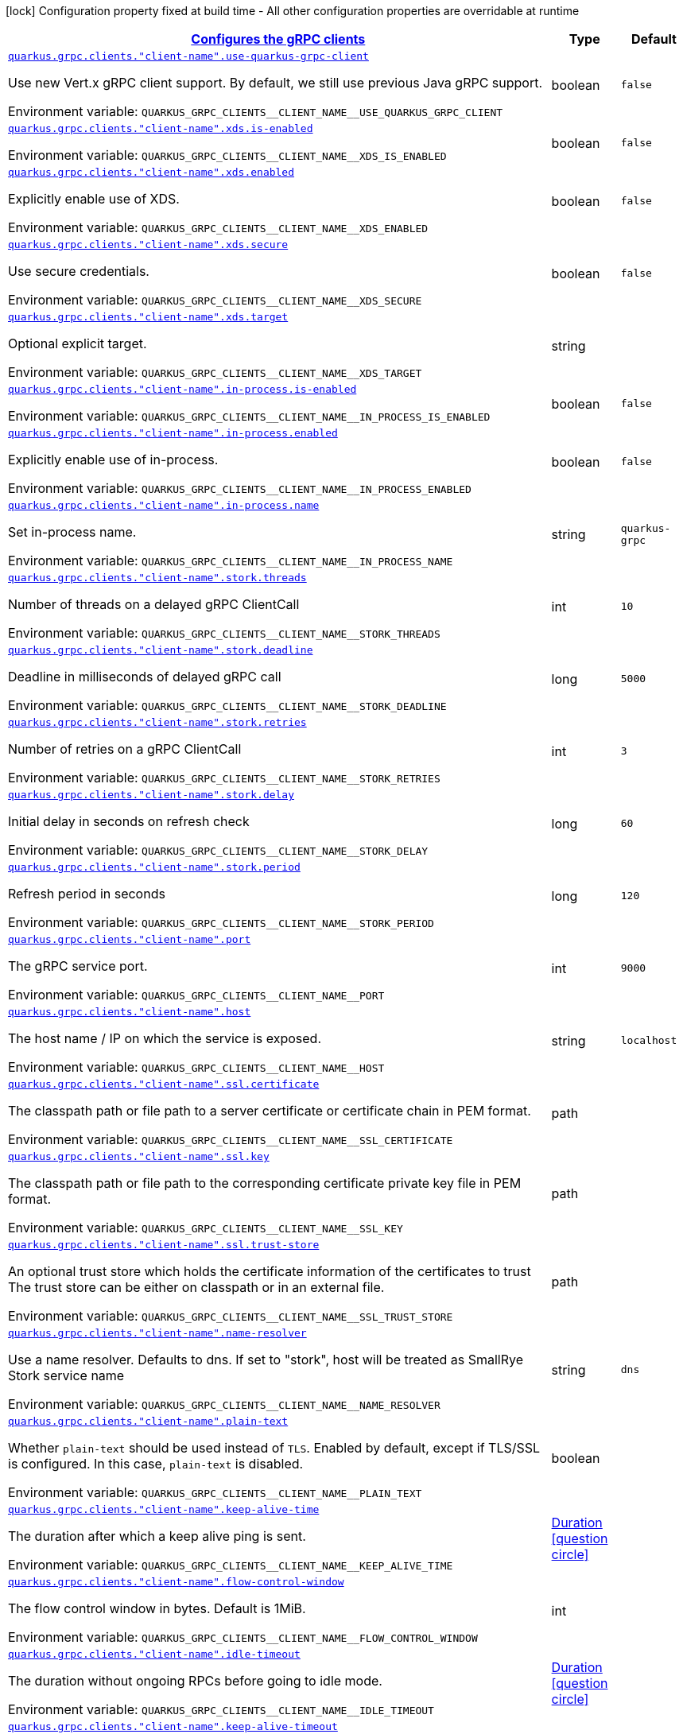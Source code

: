 
:summaryTableId: quarkus-grpc-config-group-config-grpc-client-configuration
[.configuration-legend]
icon:lock[title=Fixed at build time] Configuration property fixed at build time - All other configuration properties are overridable at runtime
[.configuration-reference, cols="80,.^10,.^10"]
|===

h|[[quarkus-grpc-config-group-config-grpc-client-configuration_quarkus.grpc.clients-configures-the-grpc-clients]]link:#quarkus-grpc-config-group-config-grpc-client-configuration_quarkus.grpc.clients-configures-the-grpc-clients[Configures the gRPC clients]

h|Type
h|Default

a| [[quarkus-grpc-config-group-config-grpc-client-configuration_quarkus.grpc.clients.-client-name-.use-quarkus-grpc-client]]`link:#quarkus-grpc-config-group-config-grpc-client-configuration_quarkus.grpc.clients.-client-name-.use-quarkus-grpc-client[quarkus.grpc.clients."client-name".use-quarkus-grpc-client]`


[.description]
--
Use new Vert.x gRPC client support. By default, we still use previous Java gRPC support.

ifdef::add-copy-button-to-env-var[]
Environment variable: env_var_with_copy_button:+++QUARKUS_GRPC_CLIENTS__CLIENT_NAME__USE_QUARKUS_GRPC_CLIENT+++[]
endif::add-copy-button-to-env-var[]
ifndef::add-copy-button-to-env-var[]
Environment variable: `+++QUARKUS_GRPC_CLIENTS__CLIENT_NAME__USE_QUARKUS_GRPC_CLIENT+++`
endif::add-copy-button-to-env-var[]
--|boolean 
|`false`


a| [[quarkus-grpc-config-group-config-grpc-client-configuration_quarkus.grpc.clients.-client-name-.xds.is-enabled]]`link:#quarkus-grpc-config-group-config-grpc-client-configuration_quarkus.grpc.clients.-client-name-.xds.is-enabled[quarkus.grpc.clients."client-name".xds.is-enabled]`


[.description]
--
ifdef::add-copy-button-to-env-var[]
Environment variable: env_var_with_copy_button:+++QUARKUS_GRPC_CLIENTS__CLIENT_NAME__XDS_IS_ENABLED+++[]
endif::add-copy-button-to-env-var[]
ifndef::add-copy-button-to-env-var[]
Environment variable: `+++QUARKUS_GRPC_CLIENTS__CLIENT_NAME__XDS_IS_ENABLED+++`
endif::add-copy-button-to-env-var[]
--|boolean 
|`false`


a| [[quarkus-grpc-config-group-config-grpc-client-configuration_quarkus.grpc.clients.-client-name-.xds.enabled]]`link:#quarkus-grpc-config-group-config-grpc-client-configuration_quarkus.grpc.clients.-client-name-.xds.enabled[quarkus.grpc.clients."client-name".xds.enabled]`


[.description]
--
Explicitly enable use of XDS.

ifdef::add-copy-button-to-env-var[]
Environment variable: env_var_with_copy_button:+++QUARKUS_GRPC_CLIENTS__CLIENT_NAME__XDS_ENABLED+++[]
endif::add-copy-button-to-env-var[]
ifndef::add-copy-button-to-env-var[]
Environment variable: `+++QUARKUS_GRPC_CLIENTS__CLIENT_NAME__XDS_ENABLED+++`
endif::add-copy-button-to-env-var[]
--|boolean 
|`false`


a| [[quarkus-grpc-config-group-config-grpc-client-configuration_quarkus.grpc.clients.-client-name-.xds.secure]]`link:#quarkus-grpc-config-group-config-grpc-client-configuration_quarkus.grpc.clients.-client-name-.xds.secure[quarkus.grpc.clients."client-name".xds.secure]`


[.description]
--
Use secure credentials.

ifdef::add-copy-button-to-env-var[]
Environment variable: env_var_with_copy_button:+++QUARKUS_GRPC_CLIENTS__CLIENT_NAME__XDS_SECURE+++[]
endif::add-copy-button-to-env-var[]
ifndef::add-copy-button-to-env-var[]
Environment variable: `+++QUARKUS_GRPC_CLIENTS__CLIENT_NAME__XDS_SECURE+++`
endif::add-copy-button-to-env-var[]
--|boolean 
|`false`


a| [[quarkus-grpc-config-group-config-grpc-client-configuration_quarkus.grpc.clients.-client-name-.xds.target]]`link:#quarkus-grpc-config-group-config-grpc-client-configuration_quarkus.grpc.clients.-client-name-.xds.target[quarkus.grpc.clients."client-name".xds.target]`


[.description]
--
Optional explicit target.

ifdef::add-copy-button-to-env-var[]
Environment variable: env_var_with_copy_button:+++QUARKUS_GRPC_CLIENTS__CLIENT_NAME__XDS_TARGET+++[]
endif::add-copy-button-to-env-var[]
ifndef::add-copy-button-to-env-var[]
Environment variable: `+++QUARKUS_GRPC_CLIENTS__CLIENT_NAME__XDS_TARGET+++`
endif::add-copy-button-to-env-var[]
--|string 
|


a| [[quarkus-grpc-config-group-config-grpc-client-configuration_quarkus.grpc.clients.-client-name-.in-process.is-enabled]]`link:#quarkus-grpc-config-group-config-grpc-client-configuration_quarkus.grpc.clients.-client-name-.in-process.is-enabled[quarkus.grpc.clients."client-name".in-process.is-enabled]`


[.description]
--
ifdef::add-copy-button-to-env-var[]
Environment variable: env_var_with_copy_button:+++QUARKUS_GRPC_CLIENTS__CLIENT_NAME__IN_PROCESS_IS_ENABLED+++[]
endif::add-copy-button-to-env-var[]
ifndef::add-copy-button-to-env-var[]
Environment variable: `+++QUARKUS_GRPC_CLIENTS__CLIENT_NAME__IN_PROCESS_IS_ENABLED+++`
endif::add-copy-button-to-env-var[]
--|boolean 
|`false`


a| [[quarkus-grpc-config-group-config-grpc-client-configuration_quarkus.grpc.clients.-client-name-.in-process.enabled]]`link:#quarkus-grpc-config-group-config-grpc-client-configuration_quarkus.grpc.clients.-client-name-.in-process.enabled[quarkus.grpc.clients."client-name".in-process.enabled]`


[.description]
--
Explicitly enable use of in-process.

ifdef::add-copy-button-to-env-var[]
Environment variable: env_var_with_copy_button:+++QUARKUS_GRPC_CLIENTS__CLIENT_NAME__IN_PROCESS_ENABLED+++[]
endif::add-copy-button-to-env-var[]
ifndef::add-copy-button-to-env-var[]
Environment variable: `+++QUARKUS_GRPC_CLIENTS__CLIENT_NAME__IN_PROCESS_ENABLED+++`
endif::add-copy-button-to-env-var[]
--|boolean 
|`false`


a| [[quarkus-grpc-config-group-config-grpc-client-configuration_quarkus.grpc.clients.-client-name-.in-process.name]]`link:#quarkus-grpc-config-group-config-grpc-client-configuration_quarkus.grpc.clients.-client-name-.in-process.name[quarkus.grpc.clients."client-name".in-process.name]`


[.description]
--
Set in-process name.

ifdef::add-copy-button-to-env-var[]
Environment variable: env_var_with_copy_button:+++QUARKUS_GRPC_CLIENTS__CLIENT_NAME__IN_PROCESS_NAME+++[]
endif::add-copy-button-to-env-var[]
ifndef::add-copy-button-to-env-var[]
Environment variable: `+++QUARKUS_GRPC_CLIENTS__CLIENT_NAME__IN_PROCESS_NAME+++`
endif::add-copy-button-to-env-var[]
--|string 
|`quarkus-grpc`


a| [[quarkus-grpc-config-group-config-grpc-client-configuration_quarkus.grpc.clients.-client-name-.stork.threads]]`link:#quarkus-grpc-config-group-config-grpc-client-configuration_quarkus.grpc.clients.-client-name-.stork.threads[quarkus.grpc.clients."client-name".stork.threads]`


[.description]
--
Number of threads on a delayed gRPC ClientCall

ifdef::add-copy-button-to-env-var[]
Environment variable: env_var_with_copy_button:+++QUARKUS_GRPC_CLIENTS__CLIENT_NAME__STORK_THREADS+++[]
endif::add-copy-button-to-env-var[]
ifndef::add-copy-button-to-env-var[]
Environment variable: `+++QUARKUS_GRPC_CLIENTS__CLIENT_NAME__STORK_THREADS+++`
endif::add-copy-button-to-env-var[]
--|int 
|`10`


a| [[quarkus-grpc-config-group-config-grpc-client-configuration_quarkus.grpc.clients.-client-name-.stork.deadline]]`link:#quarkus-grpc-config-group-config-grpc-client-configuration_quarkus.grpc.clients.-client-name-.stork.deadline[quarkus.grpc.clients."client-name".stork.deadline]`


[.description]
--
Deadline in milliseconds of delayed gRPC call

ifdef::add-copy-button-to-env-var[]
Environment variable: env_var_with_copy_button:+++QUARKUS_GRPC_CLIENTS__CLIENT_NAME__STORK_DEADLINE+++[]
endif::add-copy-button-to-env-var[]
ifndef::add-copy-button-to-env-var[]
Environment variable: `+++QUARKUS_GRPC_CLIENTS__CLIENT_NAME__STORK_DEADLINE+++`
endif::add-copy-button-to-env-var[]
--|long 
|`5000`


a| [[quarkus-grpc-config-group-config-grpc-client-configuration_quarkus.grpc.clients.-client-name-.stork.retries]]`link:#quarkus-grpc-config-group-config-grpc-client-configuration_quarkus.grpc.clients.-client-name-.stork.retries[quarkus.grpc.clients."client-name".stork.retries]`


[.description]
--
Number of retries on a gRPC ClientCall

ifdef::add-copy-button-to-env-var[]
Environment variable: env_var_with_copy_button:+++QUARKUS_GRPC_CLIENTS__CLIENT_NAME__STORK_RETRIES+++[]
endif::add-copy-button-to-env-var[]
ifndef::add-copy-button-to-env-var[]
Environment variable: `+++QUARKUS_GRPC_CLIENTS__CLIENT_NAME__STORK_RETRIES+++`
endif::add-copy-button-to-env-var[]
--|int 
|`3`


a| [[quarkus-grpc-config-group-config-grpc-client-configuration_quarkus.grpc.clients.-client-name-.stork.delay]]`link:#quarkus-grpc-config-group-config-grpc-client-configuration_quarkus.grpc.clients.-client-name-.stork.delay[quarkus.grpc.clients."client-name".stork.delay]`


[.description]
--
Initial delay in seconds on refresh check

ifdef::add-copy-button-to-env-var[]
Environment variable: env_var_with_copy_button:+++QUARKUS_GRPC_CLIENTS__CLIENT_NAME__STORK_DELAY+++[]
endif::add-copy-button-to-env-var[]
ifndef::add-copy-button-to-env-var[]
Environment variable: `+++QUARKUS_GRPC_CLIENTS__CLIENT_NAME__STORK_DELAY+++`
endif::add-copy-button-to-env-var[]
--|long 
|`60`


a| [[quarkus-grpc-config-group-config-grpc-client-configuration_quarkus.grpc.clients.-client-name-.stork.period]]`link:#quarkus-grpc-config-group-config-grpc-client-configuration_quarkus.grpc.clients.-client-name-.stork.period[quarkus.grpc.clients."client-name".stork.period]`


[.description]
--
Refresh period in seconds

ifdef::add-copy-button-to-env-var[]
Environment variable: env_var_with_copy_button:+++QUARKUS_GRPC_CLIENTS__CLIENT_NAME__STORK_PERIOD+++[]
endif::add-copy-button-to-env-var[]
ifndef::add-copy-button-to-env-var[]
Environment variable: `+++QUARKUS_GRPC_CLIENTS__CLIENT_NAME__STORK_PERIOD+++`
endif::add-copy-button-to-env-var[]
--|long 
|`120`


a| [[quarkus-grpc-config-group-config-grpc-client-configuration_quarkus.grpc.clients.-client-name-.port]]`link:#quarkus-grpc-config-group-config-grpc-client-configuration_quarkus.grpc.clients.-client-name-.port[quarkus.grpc.clients."client-name".port]`


[.description]
--
The gRPC service port.

ifdef::add-copy-button-to-env-var[]
Environment variable: env_var_with_copy_button:+++QUARKUS_GRPC_CLIENTS__CLIENT_NAME__PORT+++[]
endif::add-copy-button-to-env-var[]
ifndef::add-copy-button-to-env-var[]
Environment variable: `+++QUARKUS_GRPC_CLIENTS__CLIENT_NAME__PORT+++`
endif::add-copy-button-to-env-var[]
--|int 
|`9000`


a| [[quarkus-grpc-config-group-config-grpc-client-configuration_quarkus.grpc.clients.-client-name-.host]]`link:#quarkus-grpc-config-group-config-grpc-client-configuration_quarkus.grpc.clients.-client-name-.host[quarkus.grpc.clients."client-name".host]`


[.description]
--
The host name / IP on which the service is exposed.

ifdef::add-copy-button-to-env-var[]
Environment variable: env_var_with_copy_button:+++QUARKUS_GRPC_CLIENTS__CLIENT_NAME__HOST+++[]
endif::add-copy-button-to-env-var[]
ifndef::add-copy-button-to-env-var[]
Environment variable: `+++QUARKUS_GRPC_CLIENTS__CLIENT_NAME__HOST+++`
endif::add-copy-button-to-env-var[]
--|string 
|`localhost`


a| [[quarkus-grpc-config-group-config-grpc-client-configuration_quarkus.grpc.clients.-client-name-.ssl.certificate]]`link:#quarkus-grpc-config-group-config-grpc-client-configuration_quarkus.grpc.clients.-client-name-.ssl.certificate[quarkus.grpc.clients."client-name".ssl.certificate]`


[.description]
--
The classpath path or file path to a server certificate or certificate chain in PEM format.

ifdef::add-copy-button-to-env-var[]
Environment variable: env_var_with_copy_button:+++QUARKUS_GRPC_CLIENTS__CLIENT_NAME__SSL_CERTIFICATE+++[]
endif::add-copy-button-to-env-var[]
ifndef::add-copy-button-to-env-var[]
Environment variable: `+++QUARKUS_GRPC_CLIENTS__CLIENT_NAME__SSL_CERTIFICATE+++`
endif::add-copy-button-to-env-var[]
--|path 
|


a| [[quarkus-grpc-config-group-config-grpc-client-configuration_quarkus.grpc.clients.-client-name-.ssl.key]]`link:#quarkus-grpc-config-group-config-grpc-client-configuration_quarkus.grpc.clients.-client-name-.ssl.key[quarkus.grpc.clients."client-name".ssl.key]`


[.description]
--
The classpath path or file path to the corresponding certificate private key file in PEM format.

ifdef::add-copy-button-to-env-var[]
Environment variable: env_var_with_copy_button:+++QUARKUS_GRPC_CLIENTS__CLIENT_NAME__SSL_KEY+++[]
endif::add-copy-button-to-env-var[]
ifndef::add-copy-button-to-env-var[]
Environment variable: `+++QUARKUS_GRPC_CLIENTS__CLIENT_NAME__SSL_KEY+++`
endif::add-copy-button-to-env-var[]
--|path 
|


a| [[quarkus-grpc-config-group-config-grpc-client-configuration_quarkus.grpc.clients.-client-name-.ssl.trust-store]]`link:#quarkus-grpc-config-group-config-grpc-client-configuration_quarkus.grpc.clients.-client-name-.ssl.trust-store[quarkus.grpc.clients."client-name".ssl.trust-store]`


[.description]
--
An optional trust store which holds the certificate information of the certificates to trust The trust store can be either on classpath or in an external file.

ifdef::add-copy-button-to-env-var[]
Environment variable: env_var_with_copy_button:+++QUARKUS_GRPC_CLIENTS__CLIENT_NAME__SSL_TRUST_STORE+++[]
endif::add-copy-button-to-env-var[]
ifndef::add-copy-button-to-env-var[]
Environment variable: `+++QUARKUS_GRPC_CLIENTS__CLIENT_NAME__SSL_TRUST_STORE+++`
endif::add-copy-button-to-env-var[]
--|path 
|


a| [[quarkus-grpc-config-group-config-grpc-client-configuration_quarkus.grpc.clients.-client-name-.name-resolver]]`link:#quarkus-grpc-config-group-config-grpc-client-configuration_quarkus.grpc.clients.-client-name-.name-resolver[quarkus.grpc.clients."client-name".name-resolver]`


[.description]
--
Use a name resolver. Defaults to dns. If set to "stork", host will be treated as SmallRye Stork service name

ifdef::add-copy-button-to-env-var[]
Environment variable: env_var_with_copy_button:+++QUARKUS_GRPC_CLIENTS__CLIENT_NAME__NAME_RESOLVER+++[]
endif::add-copy-button-to-env-var[]
ifndef::add-copy-button-to-env-var[]
Environment variable: `+++QUARKUS_GRPC_CLIENTS__CLIENT_NAME__NAME_RESOLVER+++`
endif::add-copy-button-to-env-var[]
--|string 
|`dns`


a| [[quarkus-grpc-config-group-config-grpc-client-configuration_quarkus.grpc.clients.-client-name-.plain-text]]`link:#quarkus-grpc-config-group-config-grpc-client-configuration_quarkus.grpc.clients.-client-name-.plain-text[quarkus.grpc.clients."client-name".plain-text]`


[.description]
--
Whether `plain-text` should be used instead of `TLS`. Enabled by default, except if TLS/SSL is configured. In this case, `plain-text` is disabled.

ifdef::add-copy-button-to-env-var[]
Environment variable: env_var_with_copy_button:+++QUARKUS_GRPC_CLIENTS__CLIENT_NAME__PLAIN_TEXT+++[]
endif::add-copy-button-to-env-var[]
ifndef::add-copy-button-to-env-var[]
Environment variable: `+++QUARKUS_GRPC_CLIENTS__CLIENT_NAME__PLAIN_TEXT+++`
endif::add-copy-button-to-env-var[]
--|boolean 
|


a| [[quarkus-grpc-config-group-config-grpc-client-configuration_quarkus.grpc.clients.-client-name-.keep-alive-time]]`link:#quarkus-grpc-config-group-config-grpc-client-configuration_quarkus.grpc.clients.-client-name-.keep-alive-time[quarkus.grpc.clients."client-name".keep-alive-time]`


[.description]
--
The duration after which a keep alive ping is sent.

ifdef::add-copy-button-to-env-var[]
Environment variable: env_var_with_copy_button:+++QUARKUS_GRPC_CLIENTS__CLIENT_NAME__KEEP_ALIVE_TIME+++[]
endif::add-copy-button-to-env-var[]
ifndef::add-copy-button-to-env-var[]
Environment variable: `+++QUARKUS_GRPC_CLIENTS__CLIENT_NAME__KEEP_ALIVE_TIME+++`
endif::add-copy-button-to-env-var[]
--|link:https://docs.oracle.com/javase/8/docs/api/java/time/Duration.html[Duration]
  link:#duration-note-anchor-{summaryTableId}[icon:question-circle[], title=More information about the Duration format]
|


a| [[quarkus-grpc-config-group-config-grpc-client-configuration_quarkus.grpc.clients.-client-name-.flow-control-window]]`link:#quarkus-grpc-config-group-config-grpc-client-configuration_quarkus.grpc.clients.-client-name-.flow-control-window[quarkus.grpc.clients."client-name".flow-control-window]`


[.description]
--
The flow control window in bytes. Default is 1MiB.

ifdef::add-copy-button-to-env-var[]
Environment variable: env_var_with_copy_button:+++QUARKUS_GRPC_CLIENTS__CLIENT_NAME__FLOW_CONTROL_WINDOW+++[]
endif::add-copy-button-to-env-var[]
ifndef::add-copy-button-to-env-var[]
Environment variable: `+++QUARKUS_GRPC_CLIENTS__CLIENT_NAME__FLOW_CONTROL_WINDOW+++`
endif::add-copy-button-to-env-var[]
--|int 
|


a| [[quarkus-grpc-config-group-config-grpc-client-configuration_quarkus.grpc.clients.-client-name-.idle-timeout]]`link:#quarkus-grpc-config-group-config-grpc-client-configuration_quarkus.grpc.clients.-client-name-.idle-timeout[quarkus.grpc.clients."client-name".idle-timeout]`


[.description]
--
The duration without ongoing RPCs before going to idle mode.

ifdef::add-copy-button-to-env-var[]
Environment variable: env_var_with_copy_button:+++QUARKUS_GRPC_CLIENTS__CLIENT_NAME__IDLE_TIMEOUT+++[]
endif::add-copy-button-to-env-var[]
ifndef::add-copy-button-to-env-var[]
Environment variable: `+++QUARKUS_GRPC_CLIENTS__CLIENT_NAME__IDLE_TIMEOUT+++`
endif::add-copy-button-to-env-var[]
--|link:https://docs.oracle.com/javase/8/docs/api/java/time/Duration.html[Duration]
  link:#duration-note-anchor-{summaryTableId}[icon:question-circle[], title=More information about the Duration format]
|


a| [[quarkus-grpc-config-group-config-grpc-client-configuration_quarkus.grpc.clients.-client-name-.keep-alive-timeout]]`link:#quarkus-grpc-config-group-config-grpc-client-configuration_quarkus.grpc.clients.-client-name-.keep-alive-timeout[quarkus.grpc.clients."client-name".keep-alive-timeout]`


[.description]
--
The amount of time the sender of a keep alive ping waits for an acknowledgement.

ifdef::add-copy-button-to-env-var[]
Environment variable: env_var_with_copy_button:+++QUARKUS_GRPC_CLIENTS__CLIENT_NAME__KEEP_ALIVE_TIMEOUT+++[]
endif::add-copy-button-to-env-var[]
ifndef::add-copy-button-to-env-var[]
Environment variable: `+++QUARKUS_GRPC_CLIENTS__CLIENT_NAME__KEEP_ALIVE_TIMEOUT+++`
endif::add-copy-button-to-env-var[]
--|link:https://docs.oracle.com/javase/8/docs/api/java/time/Duration.html[Duration]
  link:#duration-note-anchor-{summaryTableId}[icon:question-circle[], title=More information about the Duration format]
|


a| [[quarkus-grpc-config-group-config-grpc-client-configuration_quarkus.grpc.clients.-client-name-.keep-alive-without-calls]]`link:#quarkus-grpc-config-group-config-grpc-client-configuration_quarkus.grpc.clients.-client-name-.keep-alive-without-calls[quarkus.grpc.clients."client-name".keep-alive-without-calls]`


[.description]
--
Whether keep-alive will be performed when there are no outstanding RPC on a connection.

ifdef::add-copy-button-to-env-var[]
Environment variable: env_var_with_copy_button:+++QUARKUS_GRPC_CLIENTS__CLIENT_NAME__KEEP_ALIVE_WITHOUT_CALLS+++[]
endif::add-copy-button-to-env-var[]
ifndef::add-copy-button-to-env-var[]
Environment variable: `+++QUARKUS_GRPC_CLIENTS__CLIENT_NAME__KEEP_ALIVE_WITHOUT_CALLS+++`
endif::add-copy-button-to-env-var[]
--|boolean 
|`false`


a| [[quarkus-grpc-config-group-config-grpc-client-configuration_quarkus.grpc.clients.-client-name-.max-hedged-attempts]]`link:#quarkus-grpc-config-group-config-grpc-client-configuration_quarkus.grpc.clients.-client-name-.max-hedged-attempts[quarkus.grpc.clients."client-name".max-hedged-attempts]`


[.description]
--
The max number of hedged attempts.

ifdef::add-copy-button-to-env-var[]
Environment variable: env_var_with_copy_button:+++QUARKUS_GRPC_CLIENTS__CLIENT_NAME__MAX_HEDGED_ATTEMPTS+++[]
endif::add-copy-button-to-env-var[]
ifndef::add-copy-button-to-env-var[]
Environment variable: `+++QUARKUS_GRPC_CLIENTS__CLIENT_NAME__MAX_HEDGED_ATTEMPTS+++`
endif::add-copy-button-to-env-var[]
--|int 
|`5`


a| [[quarkus-grpc-config-group-config-grpc-client-configuration_quarkus.grpc.clients.-client-name-.max-retry-attempts]]`link:#quarkus-grpc-config-group-config-grpc-client-configuration_quarkus.grpc.clients.-client-name-.max-retry-attempts[quarkus.grpc.clients."client-name".max-retry-attempts]`


[.description]
--
The max number of retry attempts. Retry must be explicitly enabled.

ifdef::add-copy-button-to-env-var[]
Environment variable: env_var_with_copy_button:+++QUARKUS_GRPC_CLIENTS__CLIENT_NAME__MAX_RETRY_ATTEMPTS+++[]
endif::add-copy-button-to-env-var[]
ifndef::add-copy-button-to-env-var[]
Environment variable: `+++QUARKUS_GRPC_CLIENTS__CLIENT_NAME__MAX_RETRY_ATTEMPTS+++`
endif::add-copy-button-to-env-var[]
--|int 
|`5`


a| [[quarkus-grpc-config-group-config-grpc-client-configuration_quarkus.grpc.clients.-client-name-.max-trace-events]]`link:#quarkus-grpc-config-group-config-grpc-client-configuration_quarkus.grpc.clients.-client-name-.max-trace-events[quarkus.grpc.clients."client-name".max-trace-events]`


[.description]
--
The maximum number of channel trace events to keep in the tracer for each channel or sub-channel.

ifdef::add-copy-button-to-env-var[]
Environment variable: env_var_with_copy_button:+++QUARKUS_GRPC_CLIENTS__CLIENT_NAME__MAX_TRACE_EVENTS+++[]
endif::add-copy-button-to-env-var[]
ifndef::add-copy-button-to-env-var[]
Environment variable: `+++QUARKUS_GRPC_CLIENTS__CLIENT_NAME__MAX_TRACE_EVENTS+++`
endif::add-copy-button-to-env-var[]
--|int 
|


a| [[quarkus-grpc-config-group-config-grpc-client-configuration_quarkus.grpc.clients.-client-name-.max-inbound-message-size]]`link:#quarkus-grpc-config-group-config-grpc-client-configuration_quarkus.grpc.clients.-client-name-.max-inbound-message-size[quarkus.grpc.clients."client-name".max-inbound-message-size]`


[.description]
--
The maximum message size allowed for a single gRPC frame (in bytes). Default is 4 MiB.

ifdef::add-copy-button-to-env-var[]
Environment variable: env_var_with_copy_button:+++QUARKUS_GRPC_CLIENTS__CLIENT_NAME__MAX_INBOUND_MESSAGE_SIZE+++[]
endif::add-copy-button-to-env-var[]
ifndef::add-copy-button-to-env-var[]
Environment variable: `+++QUARKUS_GRPC_CLIENTS__CLIENT_NAME__MAX_INBOUND_MESSAGE_SIZE+++`
endif::add-copy-button-to-env-var[]
--|int 
|


a| [[quarkus-grpc-config-group-config-grpc-client-configuration_quarkus.grpc.clients.-client-name-.max-inbound-metadata-size]]`link:#quarkus-grpc-config-group-config-grpc-client-configuration_quarkus.grpc.clients.-client-name-.max-inbound-metadata-size[quarkus.grpc.clients."client-name".max-inbound-metadata-size]`


[.description]
--
The maximum size of metadata allowed to be received (in bytes). Default is 8192B.

ifdef::add-copy-button-to-env-var[]
Environment variable: env_var_with_copy_button:+++QUARKUS_GRPC_CLIENTS__CLIENT_NAME__MAX_INBOUND_METADATA_SIZE+++[]
endif::add-copy-button-to-env-var[]
ifndef::add-copy-button-to-env-var[]
Environment variable: `+++QUARKUS_GRPC_CLIENTS__CLIENT_NAME__MAX_INBOUND_METADATA_SIZE+++`
endif::add-copy-button-to-env-var[]
--|int 
|


a| [[quarkus-grpc-config-group-config-grpc-client-configuration_quarkus.grpc.clients.-client-name-.negotiation-type]]`link:#quarkus-grpc-config-group-config-grpc-client-configuration_quarkus.grpc.clients.-client-name-.negotiation-type[quarkus.grpc.clients."client-name".negotiation-type]`


[.description]
--
The negotiation type for the HTTP/2 connection. Accepted values are: `TLS`, `PLAINTEXT_UPGRADE`, `PLAINTEXT`

ifdef::add-copy-button-to-env-var[]
Environment variable: env_var_with_copy_button:+++QUARKUS_GRPC_CLIENTS__CLIENT_NAME__NEGOTIATION_TYPE+++[]
endif::add-copy-button-to-env-var[]
ifndef::add-copy-button-to-env-var[]
Environment variable: `+++QUARKUS_GRPC_CLIENTS__CLIENT_NAME__NEGOTIATION_TYPE+++`
endif::add-copy-button-to-env-var[]
--|string 
|`TLS`


a| [[quarkus-grpc-config-group-config-grpc-client-configuration_quarkus.grpc.clients.-client-name-.override-authority]]`link:#quarkus-grpc-config-group-config-grpc-client-configuration_quarkus.grpc.clients.-client-name-.override-authority[quarkus.grpc.clients."client-name".override-authority]`


[.description]
--
Overrides the authority used with TLS and HTTP virtual hosting.

ifdef::add-copy-button-to-env-var[]
Environment variable: env_var_with_copy_button:+++QUARKUS_GRPC_CLIENTS__CLIENT_NAME__OVERRIDE_AUTHORITY+++[]
endif::add-copy-button-to-env-var[]
ifndef::add-copy-button-to-env-var[]
Environment variable: `+++QUARKUS_GRPC_CLIENTS__CLIENT_NAME__OVERRIDE_AUTHORITY+++`
endif::add-copy-button-to-env-var[]
--|string 
|


a| [[quarkus-grpc-config-group-config-grpc-client-configuration_quarkus.grpc.clients.-client-name-.per-rpc-buffer-limit]]`link:#quarkus-grpc-config-group-config-grpc-client-configuration_quarkus.grpc.clients.-client-name-.per-rpc-buffer-limit[quarkus.grpc.clients."client-name".per-rpc-buffer-limit]`


[.description]
--
The per RPC buffer limit in bytes used for retry.

ifdef::add-copy-button-to-env-var[]
Environment variable: env_var_with_copy_button:+++QUARKUS_GRPC_CLIENTS__CLIENT_NAME__PER_RPC_BUFFER_LIMIT+++[]
endif::add-copy-button-to-env-var[]
ifndef::add-copy-button-to-env-var[]
Environment variable: `+++QUARKUS_GRPC_CLIENTS__CLIENT_NAME__PER_RPC_BUFFER_LIMIT+++`
endif::add-copy-button-to-env-var[]
--|long 
|


a| [[quarkus-grpc-config-group-config-grpc-client-configuration_quarkus.grpc.clients.-client-name-.retry]]`link:#quarkus-grpc-config-group-config-grpc-client-configuration_quarkus.grpc.clients.-client-name-.retry[quarkus.grpc.clients."client-name".retry]`


[.description]
--
Whether retry is enabled. Note that retry is disabled by default.

ifdef::add-copy-button-to-env-var[]
Environment variable: env_var_with_copy_button:+++QUARKUS_GRPC_CLIENTS__CLIENT_NAME__RETRY+++[]
endif::add-copy-button-to-env-var[]
ifndef::add-copy-button-to-env-var[]
Environment variable: `+++QUARKUS_GRPC_CLIENTS__CLIENT_NAME__RETRY+++`
endif::add-copy-button-to-env-var[]
--|boolean 
|`false`


a| [[quarkus-grpc-config-group-config-grpc-client-configuration_quarkus.grpc.clients.-client-name-.retry-buffer-size]]`link:#quarkus-grpc-config-group-config-grpc-client-configuration_quarkus.grpc.clients.-client-name-.retry-buffer-size[quarkus.grpc.clients."client-name".retry-buffer-size]`


[.description]
--
The retry buffer size in bytes.

ifdef::add-copy-button-to-env-var[]
Environment variable: env_var_with_copy_button:+++QUARKUS_GRPC_CLIENTS__CLIENT_NAME__RETRY_BUFFER_SIZE+++[]
endif::add-copy-button-to-env-var[]
ifndef::add-copy-button-to-env-var[]
Environment variable: `+++QUARKUS_GRPC_CLIENTS__CLIENT_NAME__RETRY_BUFFER_SIZE+++`
endif::add-copy-button-to-env-var[]
--|long 
|


a| [[quarkus-grpc-config-group-config-grpc-client-configuration_quarkus.grpc.clients.-client-name-.user-agent]]`link:#quarkus-grpc-config-group-config-grpc-client-configuration_quarkus.grpc.clients.-client-name-.user-agent[quarkus.grpc.clients."client-name".user-agent]`


[.description]
--
Use a custom user-agent.

ifdef::add-copy-button-to-env-var[]
Environment variable: env_var_with_copy_button:+++QUARKUS_GRPC_CLIENTS__CLIENT_NAME__USER_AGENT+++[]
endif::add-copy-button-to-env-var[]
ifndef::add-copy-button-to-env-var[]
Environment variable: `+++QUARKUS_GRPC_CLIENTS__CLIENT_NAME__USER_AGENT+++`
endif::add-copy-button-to-env-var[]
--|string 
|


a| [[quarkus-grpc-config-group-config-grpc-client-configuration_quarkus.grpc.clients.-client-name-.load-balancing-policy]]`link:#quarkus-grpc-config-group-config-grpc-client-configuration_quarkus.grpc.clients.-client-name-.load-balancing-policy[quarkus.grpc.clients."client-name".load-balancing-policy]`


[.description]
--
Use a custom load balancing policy. Accepted values are: `pick_first`, `round_robin`, `grpclb`. This value is ignored if name-resolver is set to 'stork'.

ifdef::add-copy-button-to-env-var[]
Environment variable: env_var_with_copy_button:+++QUARKUS_GRPC_CLIENTS__CLIENT_NAME__LOAD_BALANCING_POLICY+++[]
endif::add-copy-button-to-env-var[]
ifndef::add-copy-button-to-env-var[]
Environment variable: `+++QUARKUS_GRPC_CLIENTS__CLIENT_NAME__LOAD_BALANCING_POLICY+++`
endif::add-copy-button-to-env-var[]
--|string 
|`pick_first`


a| [[quarkus-grpc-config-group-config-grpc-client-configuration_quarkus.grpc.clients.-client-name-.compression]]`link:#quarkus-grpc-config-group-config-grpc-client-configuration_quarkus.grpc.clients.-client-name-.compression[quarkus.grpc.clients."client-name".compression]`


[.description]
--
The compression to use for each call. The accepted values are `gzip` and `identity`.

ifdef::add-copy-button-to-env-var[]
Environment variable: env_var_with_copy_button:+++QUARKUS_GRPC_CLIENTS__CLIENT_NAME__COMPRESSION+++[]
endif::add-copy-button-to-env-var[]
ifndef::add-copy-button-to-env-var[]
Environment variable: `+++QUARKUS_GRPC_CLIENTS__CLIENT_NAME__COMPRESSION+++`
endif::add-copy-button-to-env-var[]
--|string 
|


a| [[quarkus-grpc-config-group-config-grpc-client-configuration_quarkus.grpc.clients.-client-name-.deadline]]`link:#quarkus-grpc-config-group-config-grpc-client-configuration_quarkus.grpc.clients.-client-name-.deadline[quarkus.grpc.clients."client-name".deadline]`


[.description]
--
The deadline used for each call.

The format uses the standard `java.time.Duration` format. You can also provide duration values starting with a number. In this case, if the value consists only of a number, the converter treats the value as seconds. Otherwise, `PT` is implicitly prepended to the value to obtain a standard `java.time.Duration` format.

ifdef::add-copy-button-to-env-var[]
Environment variable: env_var_with_copy_button:+++QUARKUS_GRPC_CLIENTS__CLIENT_NAME__DEADLINE+++[]
endif::add-copy-button-to-env-var[]
ifndef::add-copy-button-to-env-var[]
Environment variable: `+++QUARKUS_GRPC_CLIENTS__CLIENT_NAME__DEADLINE+++`
endif::add-copy-button-to-env-var[]
--|link:https://docs.oracle.com/javase/8/docs/api/java/time/Duration.html[Duration]
  link:#duration-note-anchor-{summaryTableId}[icon:question-circle[], title=More information about the Duration format]
|

|===
ifndef::no-duration-note[]
[NOTE]
[id='duration-note-anchor-{summaryTableId}']
.About the Duration format
====
The format for durations uses the standard `java.time.Duration` format.
You can learn more about it in the link:https://docs.oracle.com/javase/8/docs/api/java/time/Duration.html#parse-java.lang.CharSequence-[Duration#parse() javadoc].

You can also provide duration values starting with a number.
In this case, if the value consists only of a number, the converter treats the value as seconds.
Otherwise, `PT` is implicitly prepended to the value to obtain a standard `java.time.Duration` format.
====
endif::no-duration-note[]

